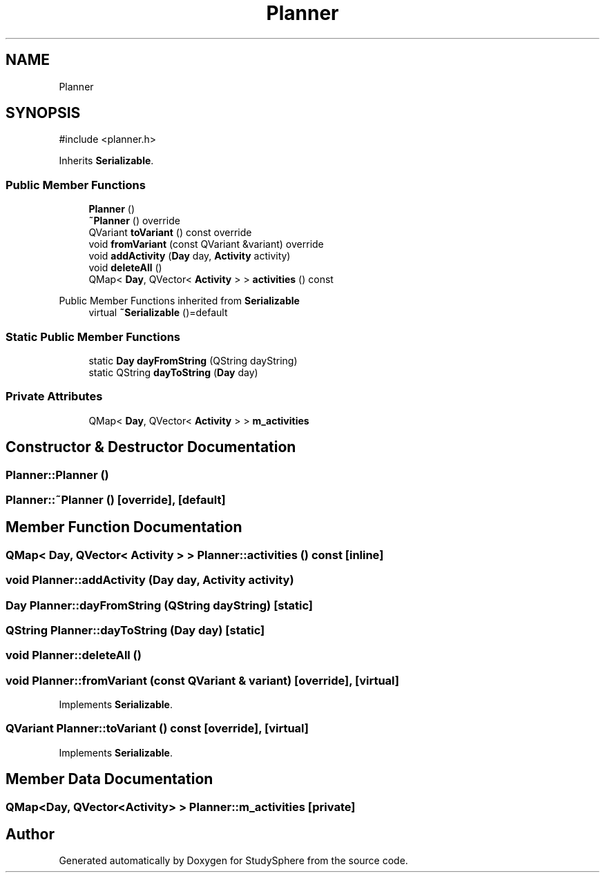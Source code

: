 .TH "Planner" 3 "StudySphere" \" -*- nroff -*-
.ad l
.nh
.SH NAME
Planner
.SH SYNOPSIS
.br
.PP
.PP
\fR#include <planner\&.h>\fP
.PP
Inherits \fBSerializable\fP\&.
.SS "Public Member Functions"

.in +1c
.ti -1c
.RI "\fBPlanner\fP ()"
.br
.ti -1c
.RI "\fB~Planner\fP () override"
.br
.ti -1c
.RI "QVariant \fBtoVariant\fP () const override"
.br
.ti -1c
.RI "void \fBfromVariant\fP (const QVariant &variant) override"
.br
.ti -1c
.RI "void \fBaddActivity\fP (\fBDay\fP day, \fBActivity\fP activity)"
.br
.ti -1c
.RI "void \fBdeleteAll\fP ()"
.br
.ti -1c
.RI "QMap< \fBDay\fP, QVector< \fBActivity\fP > > \fBactivities\fP () const"
.br
.in -1c

Public Member Functions inherited from \fBSerializable\fP
.in +1c
.ti -1c
.RI "virtual \fB~Serializable\fP ()=default"
.br
.in -1c
.SS "Static Public Member Functions"

.in +1c
.ti -1c
.RI "static \fBDay\fP \fBdayFromString\fP (QString dayString)"
.br
.ti -1c
.RI "static QString \fBdayToString\fP (\fBDay\fP day)"
.br
.in -1c
.SS "Private Attributes"

.in +1c
.ti -1c
.RI "QMap< \fBDay\fP, QVector< \fBActivity\fP > > \fBm_activities\fP"
.br
.in -1c
.SH "Constructor & Destructor Documentation"
.PP 
.SS "Planner::Planner ()"

.SS "Planner::~Planner ()\fR [override]\fP, \fR [default]\fP"

.SH "Member Function Documentation"
.PP 
.SS "QMap< \fBDay\fP, QVector< \fBActivity\fP > > Planner::activities () const\fR [inline]\fP"

.SS "void Planner::addActivity (\fBDay\fP day, \fBActivity\fP activity)"

.SS "\fBDay\fP Planner::dayFromString (QString dayString)\fR [static]\fP"

.SS "QString Planner::dayToString (\fBDay\fP day)\fR [static]\fP"

.SS "void Planner::deleteAll ()"

.SS "void Planner::fromVariant (const QVariant & variant)\fR [override]\fP, \fR [virtual]\fP"

.PP
Implements \fBSerializable\fP\&.
.SS "QVariant Planner::toVariant () const\fR [override]\fP, \fR [virtual]\fP"

.PP
Implements \fBSerializable\fP\&.
.SH "Member Data Documentation"
.PP 
.SS "QMap<\fBDay\fP, QVector<\fBActivity\fP> > Planner::m_activities\fR [private]\fP"


.SH "Author"
.PP 
Generated automatically by Doxygen for StudySphere from the source code\&.
